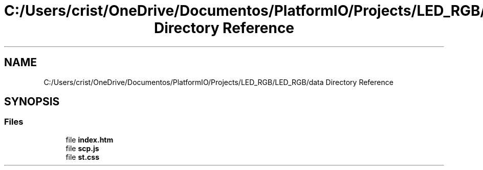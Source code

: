 .TH "C:/Users/crist/OneDrive/Documentos/PlatformIO/Projects/LED_RGB/LED_RGB/data Directory Reference" 3 "Thu Jul 16 2020" "Version 1.0" "Aqua Control" \" -*- nroff -*-
.ad l
.nh
.SH NAME
C:/Users/crist/OneDrive/Documentos/PlatformIO/Projects/LED_RGB/LED_RGB/data Directory Reference
.SH SYNOPSIS
.br
.PP
.SS "Files"

.in +1c
.ti -1c
.RI "file \fBindex\&.htm\fP"
.br
.ti -1c
.RI "file \fBscp\&.js\fP"
.br
.ti -1c
.RI "file \fBst\&.css\fP"
.br
.in -1c
